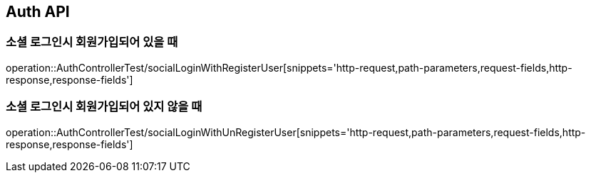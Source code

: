 [[Auth-API]]
== Auth API

[[Auth-Login-With-Register]]
=== 소셜 로그인시 회원가입되어 있을 때

operation::AuthControllerTest/socialLoginWithRegisterUser[snippets='http-request,path-parameters,request-fields,http-response,response-fields']

[[Auth-Login-Without-Register]]
=== 소셜 로그인시 회원가입되어 있지 않을 때

operation::AuthControllerTest/socialLoginWithUnRegisterUser[snippets='http-request,path-parameters,request-fields,http-response,response-fields']

